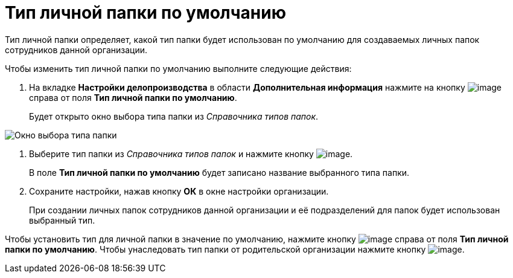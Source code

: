 = Тип личной папки по умолчанию

Тип личной папки определяет, какой тип папки будет использован по умолчанию для создаваемых личных папок сотрудников данной организации.

Чтобы изменить тип личной папки по умолчанию выполните следующие действия:

. На вкладке *Настройки делопроизводства* в области *Дополнительная информация* нажмите на кнопку image:buttons/staff_treedots.png[image] справа от поля *Тип личной папки по умолчанию*.
+
Будет открыто окно выбора типа папки из _Справочника типов папок_.

image::staff_FoldersType_select.png[Окно выбора типа папки]
. Выберите тип папки из _Справочника типов папок_ и нажмите кнопку image:buttons/staff_Check_folderstype.png[image].
+
В поле *Тип личной папки по умолчанию* будет записано название выбранного типа папки.
. Сохраните настройки, нажав кнопку *ОК* в окне настройки организации.
+
При создании личных папок сотрудников данной организации и её подразделений для папок будет использован выбранный тип.

Чтобы установить тип для личной папки в значение по умолчанию, нажмите кнопку image:buttons/staff_Clear.png[image] справа от поля *Тип личной папки по умолчанию*. Чтобы унаследовать тип папки от родительской организации нажмите кнопку image:buttons/staff_return.png[image].

